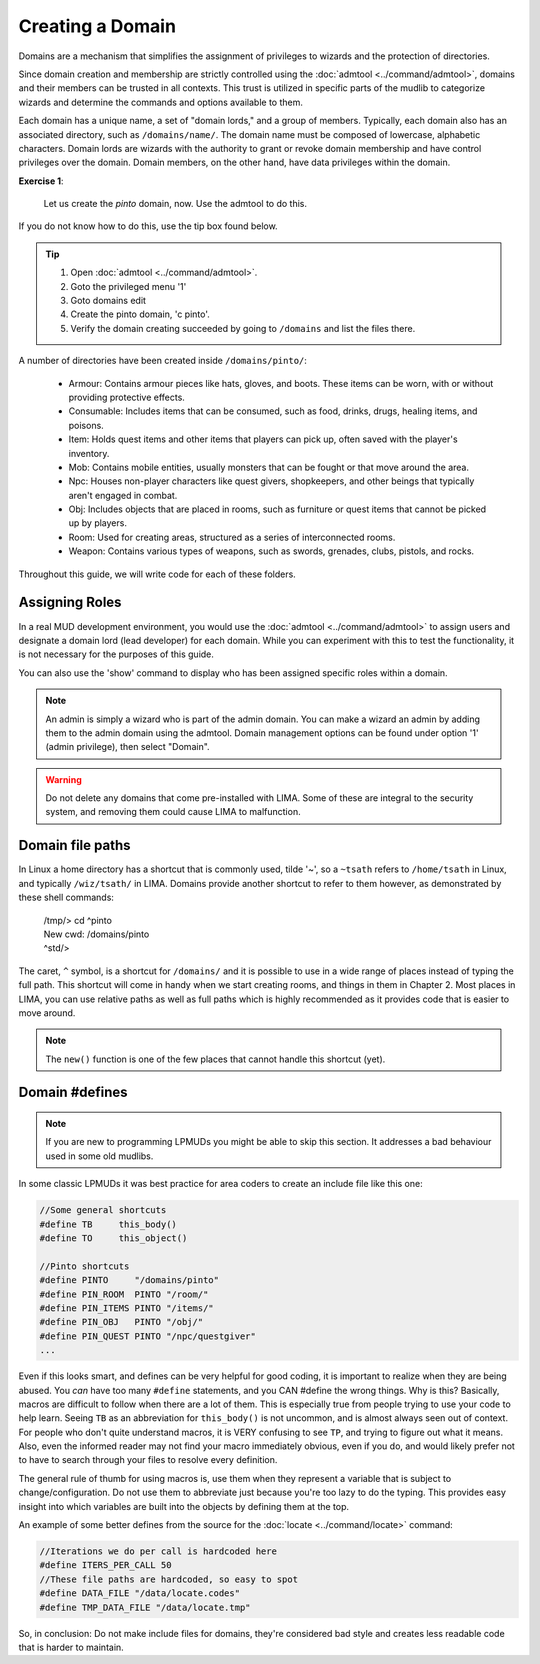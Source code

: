 #################
Creating a Domain
#################

Domains are a mechanism that simplifies the assignment of privileges to wizards and the 
protection of directories.

Since domain creation and membership are strictly controlled using the :doc:`admtool <../command/admtool>`, 
domains and their members can be trusted in all contexts. This trust is utilized in specific parts of 
the mudlib to categorize wizards and determine the commands and options available to them.

Each domain has a unique name, a set of "domain lords," and a group of members. Typically, each domain 
also has an associated directory, such as ``/domains/name/``. The domain name must be composed of lowercase, 
alphabetic characters. Domain lords are wizards with the authority to grant or revoke domain membership 
and have control privileges over the domain. Domain members, on the other hand, have data privileges 
within the domain.

**Exercise 1**:
   
   Let us create the *pinto* domain, now. Use the admtool to do this.

If you do not know how to do this, use the tip box found below.

.. tip::

    1. Open :doc:`admtool <../command/admtool>`.
    2. Goto the privileged menu '1'
    3. Goto domains edit
    4. Create the pinto domain, 'c pinto'.
    5. Verify the domain creating succeeded by going to ``/domains`` and list the files there.

A number of directories have been created inside ``/domains/pinto/``:

  * Armour: Contains armour pieces like hats, gloves, and boots. These items can be worn, with or without 
    providing protective effects.
  * Consumable: Includes items that can be consumed, such as food, drinks, drugs, healing items, and poisons.
  * Item: Holds quest items and other items that players can pick up, often saved with the player's inventory.
  * Mob: Contains mobile entities, usually monsters that can be fought or that move around the area.
  * Npc: Houses non-player characters like quest givers, shopkeepers, and other beings that typically aren't 
    engaged in combat.
  * Obj: Includes objects that are placed in rooms, such as furniture or quest items that cannot be 
    picked up by players.
  * Room: Used for creating areas, structured as a series of interconnected rooms.
  * Weapon: Contains various types of weapons, such as swords, grenades, clubs, pistols, and rocks.

Throughout this guide, we will write code for each of these folders.

Assigning Roles
===============
In a real MUD development environment, you would use the :doc:`admtool <../command/admtool>` to assign 
users and designate a domain lord (lead developer) for each domain. While you can experiment with this to 
test the functionality, it is not necessary for the purposes of this guide.

You can also use the 'show' command to display who has been assigned specific roles within a domain.

.. note::

   An admin is simply a wizard who is part of the admin domain. You can make a wizard an admin 
   by adding them to the admin domain using the admtool. Domain management options can be found 
   under option '1' (admin privilege), then select "Domain".

.. warning::

    Do not delete any domains that come pre-installed with LIMA. Some of these are integral to the 
    security system, and removing them could cause LIMA to malfunction.

Domain file paths
=================
In Linux a home directory has a shortcut that is commonly used, tilde '~', so a ``~tsath`` refers
to ``/home/tsath`` in Linux, and typically ``/wiz/tsath/`` in LIMA. Domains provide another
shortcut to refer to them however, as demonstrated by these shell commands:

     |  /tmp/> cd ^pinto
     |  New cwd: /domains/pinto
     |  ^std/> 

The caret, ``^`` symbol, is a shortcut for ``/domains/`` and it is possible to use in a wide range of
places instead of typing the full path. This shortcut will come in handy when we start creating rooms,
and things in them in Chapter 2. Most places in LIMA, you can use relative paths as well as full paths
which is highly recommended as it provides code that is easier to move around.

.. note::
    
    The ``new()`` function is one of the few places that cannot handle this shortcut (yet).

Domain #defines
===============

.. note::

    If you are new to programming LPMUDs you might be able to skip this section. It addresses
    a bad behaviour used in some old mudlibs.

In some classic LPMUDs it was best practice for area coders to create an include file like this one:

.. code-block:: c

   //Some general shortcuts
   #define TB     this_body()
   #define TO     this_object()

   //Pinto shortcuts
   #define PINTO     "/domains/pinto" 
   #define PIN_ROOM  PINTO "/room/"
   #define PIN_ITEMS PINTO "/items/"
   #define PIN_OBJ   PINTO "/obj/"
   #define PIN_QUEST PINTO "/npc/questgiver"
   ...

Even if this looks smart, and defines can be very helpful for good coding, it is important
to realize when they are being abused.  You *can* have too many ``#define`` statements, and 
you CAN #define the wrong things. Why is this? Basically, macros are difficult to follow when 
there are a lot of them.  This is especially true from people trying to use your
code to help learn.  Seeing ``TB`` as an abbreviation for ``this_body()`` is
not uncommon, and is almost always seen out of context.  For people who
don't quite understand macros, it is VERY confusing to see ``TP``, and trying to figure
out what it means.  Also, even the informed reader may not find your macro
immediately obvious, even if you do, and would likely prefer not to have to search through 
your files to resolve every definition.

The general rule of thumb for using macros is, use them when they represent a variable that 
is subject to change/configuration. Do not use them to abbreviate just because you're too lazy 
to do the typing. This provides easy insight into which variables are built into the objects
by defining them at the top.

An example of some better defines from the source for the :doc:`locate <../command/locate>` command:

.. code-block:: c

   //Iterations we do per call is hardcoded here
   #define ITERS_PER_CALL 50
   //These file paths are hardcoded, so easy to spot
   #define DATA_FILE "/data/locate.codes"
   #define TMP_DATA_FILE "/data/locate.tmp"

So, in conclusion: Do not make include files for domains, they're considered bad style and creates
less readable code that is harder to maintain.

.. disqus::


